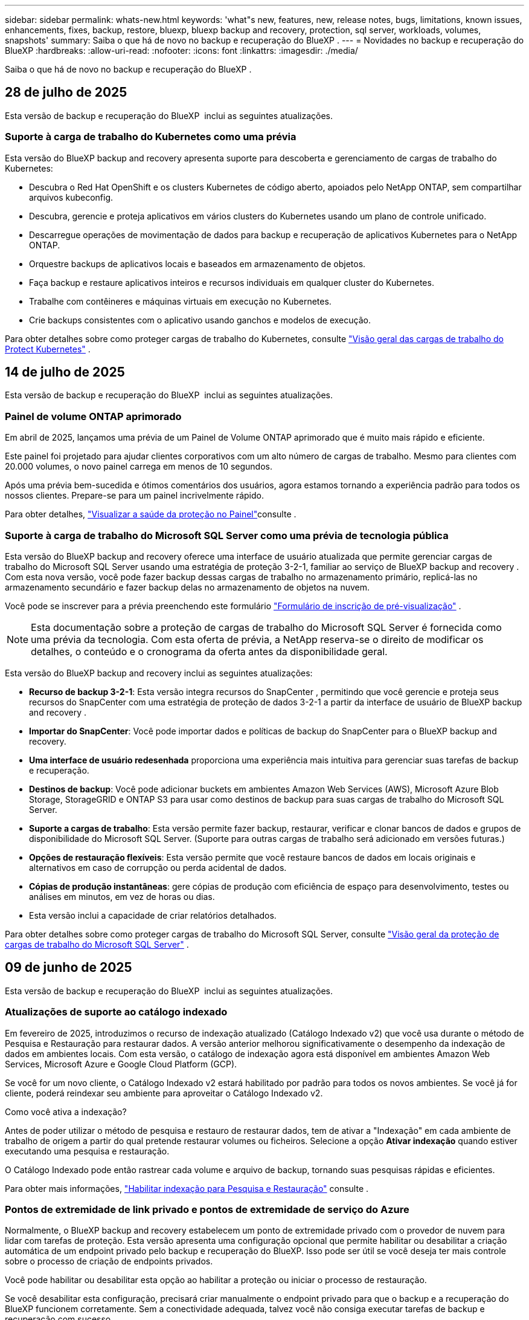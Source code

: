 ---
sidebar: sidebar 
permalink: whats-new.html 
keywords: 'what"s new, features, new, release notes, bugs, limitations, known issues, enhancements, fixes, backup, restore, bluexp, bluexp backup and recovery, protection, sql server, workloads, volumes, snapshots' 
summary: Saiba o que há de novo no backup e recuperação do BlueXP . 
---
= Novidades no backup e recuperação do BlueXP
:hardbreaks:
:allow-uri-read: 
:nofooter: 
:icons: font
:linkattrs: 
:imagesdir: ./media/


[role="lead"]
Saiba o que há de novo no backup e recuperação do BlueXP .



== 28 de julho de 2025

Esta versão de backup e recuperação do BlueXP  inclui as seguintes atualizações.



=== Suporte à carga de trabalho do Kubernetes como uma prévia

Esta versão do BlueXP backup and recovery apresenta suporte para descoberta e gerenciamento de cargas de trabalho do Kubernetes:

* Descubra o Red Hat OpenShift e os clusters Kubernetes de código aberto, apoiados pelo NetApp ONTAP, sem compartilhar arquivos kubeconfig.
* Descubra, gerencie e proteja aplicativos em vários clusters do Kubernetes usando um plano de controle unificado.
* Descarregue operações de movimentação de dados para backup e recuperação de aplicativos Kubernetes para o NetApp ONTAP.
* Orquestre backups de aplicativos locais e baseados em armazenamento de objetos.
* Faça backup e restaure aplicativos inteiros e recursos individuais em qualquer cluster do Kubernetes.
* Trabalhe com contêineres e máquinas virtuais em execução no Kubernetes.
* Crie backups consistentes com o aplicativo usando ganchos e modelos de execução.


Para obter detalhes sobre como proteger cargas de trabalho do Kubernetes, consulte  https://docs.netapp.com/us-en/bluexp-backup-recovery/br-use-kubernetes-protect-overview.html["Visão geral das cargas de trabalho do Protect Kubernetes"] .



== 14 de julho de 2025

Esta versão de backup e recuperação do BlueXP  inclui as seguintes atualizações.



=== Painel de volume ONTAP aprimorado

Em abril de 2025, lançamos uma prévia de um Painel de Volume ONTAP aprimorado que é muito mais rápido e eficiente.

Este painel foi projetado para ajudar clientes corporativos com um alto número de cargas de trabalho. Mesmo para clientes com 20.000 volumes, o novo painel carrega em menos de 10 segundos.

Após uma prévia bem-sucedida e ótimos comentários dos usuários, agora estamos tornando a experiência padrão para todos os nossos clientes. Prepare-se para um painel incrivelmente rápido.

Para obter detalhes, link:br-use-dashboard.html["Visualizar a saúde da proteção no Painel"]consulte .



=== Suporte à carga de trabalho do Microsoft SQL Server como uma prévia de tecnologia pública

Esta versão do BlueXP backup and recovery oferece uma interface de usuário atualizada que permite gerenciar cargas de trabalho do Microsoft SQL Server usando uma estratégia de proteção 3-2-1, familiar ao serviço de BlueXP backup and recovery . Com esta nova versão, você pode fazer backup dessas cargas de trabalho no armazenamento primário, replicá-las no armazenamento secundário e fazer backup delas no armazenamento de objetos na nuvem.

Você pode se inscrever para a prévia preenchendo este formulário  https://forms.office.com/pages/responsepage.aspx?id=oBEJS5uSFUeUS8A3RRZbOojtBW63mDRDv3ZK50MaTlJUNjdENllaVTRTVFJGSDQ2MFJIREcxN0EwQi4u&route=shorturl["Formulário de inscrição de pré-visualização"^] .


NOTE: Esta documentação sobre a proteção de cargas de trabalho do Microsoft SQL Server é fornecida como uma prévia da tecnologia. Com esta oferta de prévia, a NetApp reserva-se o direito de modificar os detalhes, o conteúdo e o cronograma da oferta antes da disponibilidade geral.

Esta versão do BlueXP backup and recovery inclui as seguintes atualizações:

* *Recurso de backup 3-2-1*: Esta versão integra recursos do SnapCenter , permitindo que você gerencie e proteja seus recursos do SnapCenter com uma estratégia de proteção de dados 3-2-1 a partir da interface de usuário de BlueXP backup and recovery .
* *Importar do SnapCenter*: Você pode importar dados e políticas de backup do SnapCenter para o BlueXP backup and recovery.
* *Uma interface de usuário redesenhada* proporciona uma experiência mais intuitiva para gerenciar suas tarefas de backup e recuperação.
* *Destinos de backup*: Você pode adicionar buckets em ambientes Amazon Web Services (AWS), Microsoft Azure Blob Storage, StorageGRID e ONTAP S3 para usar como destinos de backup para suas cargas de trabalho do Microsoft SQL Server.
* *Suporte a cargas de trabalho*: Esta versão permite fazer backup, restaurar, verificar e clonar bancos de dados e grupos de disponibilidade do Microsoft SQL Server. (Suporte para outras cargas de trabalho será adicionado em versões futuras.)
* *Opções de restauração flexíveis*: Esta versão permite que você restaure bancos de dados em locais originais e alternativos em caso de corrupção ou perda acidental de dados.
* *Cópias de produção instantâneas*: gere cópias de produção com eficiência de espaço para desenvolvimento, testes ou análises em minutos, em vez de horas ou dias.
* Esta versão inclui a capacidade de criar relatórios detalhados.


Para obter detalhes sobre como proteger cargas de trabalho do Microsoft SQL Server, consulte link:br-use-mssql-protect-overview.html["Visão geral da proteção de cargas de trabalho do Microsoft SQL Server"] .



== 09 de junho de 2025

Esta versão de backup e recuperação do BlueXP  inclui as seguintes atualizações.



=== Atualizações de suporte ao catálogo indexado

Em fevereiro de 2025, introduzimos o recurso de indexação atualizado (Catálogo Indexado v2) que você usa durante o método de Pesquisa e Restauração para restaurar dados. A versão anterior melhorou significativamente o desempenho da indexação de dados em ambientes locais. Com esta versão, o catálogo de indexação agora está disponível em ambientes Amazon Web Services, Microsoft Azure e Google Cloud Platform (GCP).

Se você for um novo cliente, o Catálogo Indexado v2 estará habilitado por padrão para todos os novos ambientes. Se você já for cliente, poderá reindexar seu ambiente para aproveitar o Catálogo Indexado v2.

.Como você ativa a indexação?
Antes de poder utilizar o método de pesquisa e restauro de restaurar dados, tem de ativar a "Indexação" em cada ambiente de trabalho de origem a partir do qual pretende restaurar volumes ou ficheiros. Selecione a opção *Ativar indexação* quando estiver executando uma pesquisa e restauração.

O Catálogo Indexado pode então rastrear cada volume e arquivo de backup, tornando suas pesquisas rápidas e eficientes.

Para obter mais informações, https://docs.netapp.com/us-en/bluexp-backup-recovery/prev-ontap-restore.html["Habilitar indexação para Pesquisa e Restauração"] consulte .



=== Pontos de extremidade de link privado e pontos de extremidade de serviço do Azure

Normalmente, o BlueXP backup and recovery estabelecem um ponto de extremidade privado com o provedor de nuvem para lidar com tarefas de proteção. Esta versão apresenta uma configuração opcional que permite habilitar ou desabilitar a criação automática de um endpoint privado pelo backup e recuperação do BlueXP. Isso pode ser útil se você deseja ter mais controle sobre o processo de criação de endpoints privados.

Você pode habilitar ou desabilitar esta opção ao habilitar a proteção ou iniciar o processo de restauração.

Se você desabilitar esta configuração, precisará criar manualmente o endpoint privado para que o backup e a recuperação do BlueXP funcionem corretamente. Sem a conectividade adequada, talvez você não consiga executar tarefas de backup e recuperação com sucesso.



=== Suporte para SnapMirror para ressincronização em nuvem no ONTAP S3

A versão anterior introduziu suporte para SnapMirror para Cloud Resync (SM-C Resync). O recurso otimiza a proteção de dados durante a migração de volumes em ambientes NetApp. Esta versão adiciona suporte para SM-C Resync no ONTAP S3, bem como em outros provedores compatíveis com S3, como Wasabi e MinIO.



=== Traga seu próprio bucket para o StorageGRID

Ao criar arquivos de backup no armazenamento de objetos para um ambiente de trabalho, por padrão, o BlueXP Backup and Recovery cria o contêiner (bucket ou conta de armazenamento) para os arquivos de backup na conta de armazenamento de objetos configurada. Anteriormente, era possível substituir isso e especificar seu próprio contêiner para Amazon S3, Azure Blob Storage e Google Cloud Storage. Com esta versão, agora você pode trazer seu próprio contêiner de armazenamento de objetos StorageGRID.

 https://docs.netapp.com/us-en/bluexp-backup-recovery/prev-ontap-protect-journey.html["Crie seu próprio contêiner de armazenamento de objetos"]Consulte .



== 13 de maio de 2025

Esta versão de backup e recuperação do BlueXP  inclui as seguintes atualizações.



=== Ressincronizar SnapMirror para Cloud para migrações de volume

O recurso Resync do SnapMirror para a nuvem simplifica a proteção e a continuidade dos dados durante migrações de volume em ambientes NetApp. Quando um volume é migrado usando a replicação lógica do SnapMirror (LRSE), de uma implantação de NetApp no local para outra ou para uma solução baseada em nuvem, como Cloud Volumes ONTAP ou Cloud Volumes Service, o SnapMirror para o Cloud Resync garante que os backups existentes na nuvem permaneçam intactos e operacionais.

Esse recurso elimina a necessidade de uma operação de re-linha de base demorada e intensiva em recursos, permitindo que as operações de backup continuem após a migração. Esse recurso é valioso em cenários de migração de carga de trabalho, compatível com FlexVols e FlexGroups, e está disponível a partir do ONTAP versão 9.16.1.

Ao manter a continuidade do backup nos ambientes, o SnapMirror to Cloud Resync aumenta a eficiência operacional e reduz a complexidade do gerenciamento de dados em várias nuvens híbridas e em várias nuvens.

Para obter detalhes sobre como executar a operação ressincronizada, https://docs.netapp.com/us-en/bluexp-backup-recovery/prev-ontap-migrate-resync.html["Migre volumes usando o SnapMirror para o Cloud Resync"]consulte .



=== Suporte para armazenamento de objetos MinIO de terceiros (Preview)

Agora, o backup e a recuperação do BlueXP  estendem seu suporte a armazenamentos de objetos de terceiros, com foco principal no MinIO. Este novo recurso de visualização permite que você aproveite qualquer armazenamento de objetos compatível com S3 para suas necessidades de backup e recuperação.

Com esta versão de visualização, esperamos garantir uma integração robusta com lojas de objetos de terceiros antes que toda a funcionalidade seja implementada. Você é encorajado a explorar esta nova capacidade e fornecer feedback para ajudar a melhorar o serviço.


IMPORTANT: Este recurso não deve ser usado na produção.

*Limitações do modo de visualização*

Embora esse recurso esteja na visualização, há certas limitações:

* Bring Your own Bucket (BYOB) não é suportado.
* A ativação do DataLock na política não é suportada.
* A ativação do modo de arquivamento na política não é suportada.
* Somente ambientes ONTAP locais são compatíveis.
* O MetroCluster não é suportado.
* As opções para habilitar a criptografia no nível do bucket não são suportadas.


*Introdução*

Para começar a usar esse recurso de pré-visualização, você deve habilitar um sinalizador no conetor BlueXP . Em seguida, você pode inserir os detalhes de conexão do seu armazenamento de objetos de terceiros MinIO no fluxo de trabalho de proteção escolhendo *armazenamento de objetos compatível com terceiros* na seção de backup.



== 16 de abril de 2025

Esta versão de backup e recuperação do BlueXP  inclui as seguintes atualizações.



=== Melhorias na IU

Esta versão melhora sua experiência simplificando a interface:

* A remoção da coluna agregada das tabelas volumes, juntamente com as colunas Política de snapshot, Política de backup e Política de replicação da tabela volume no Painel V2, resulta em um layout mais simplificado.
* A exclusão de ambientes de trabalho não ativados da lista suspensa torna a interface menos organizada, a navegação mais eficiente e o carregamento mais rápido.
* Enquanto a classificação na coluna Tags está desativada, você ainda pode visualizar as tags, garantindo que informações importantes permaneçam facilmente acessíveis.
* A remoção de etiquetas nos ícones de proteção contribui para uma aparência mais limpa e diminui o tempo de carregamento.
* Durante o processo de ativação do ambiente de trabalho, uma caixa de diálogo exibe um ícone de carregamento para fornecer feedback até que o processo de descoberta esteja concluído, aumentando a transparência e a confiança nas operações do sistema.




=== Painel de controlo de volume melhorado (pré-visualização)

O Painel de volume agora é carregado em menos de 10 segundos, fornecendo uma interface muito mais rápida e eficiente. Esta versão de pré-visualização está disponível para clientes selecionados, oferecendo-lhes uma visão antecipada dessas melhorias.



=== Suporte para armazenamento de objetos Wasabi de terceiros (Preview)

O backup e a recuperação do BlueXP  agora estendem seu suporte a armazenamentos de objetos de terceiros com foco principal no Wasabi. Este novo recurso de visualização permite que você aproveite qualquer armazenamento de objetos compatível com S3 para suas necessidades de backup e recuperação.



==== Introdução ao Wasabi

Para começar a usar o armazenamento de terceiros como um armazenamento de objetos, você deve habilitar um sinalizador no BlueXP  Connector. Em seguida, você pode inserir os detalhes de conexão do seu armazenamento de objetos de terceiros e integrá-los aos fluxos de trabalho de backup e recuperação.

.Passos
. SSH em seu conetor.
. Vá para o contentor do servidor cbs de backup e recuperação do BlueXP :
+
[listing]
----
docker exec -it cloudmanager_cbs sh
----
. Abra o `default.json` arquivo dentro `config` da pasta via VIM ou qualquer outro editor:
+
[listing]
----
vi default.json
----
.  `allow-s3-compatible`Modificar : false para `allow-s3-compatible`: true.
. Salve as alterações.
. Saia do recipiente.
. Reinicie o contentor do servidor cbs de backup e recuperação do BlueXP .


.Resultado
Depois que o contentor estiver LIGADO novamente, abra a IU de backup e recuperação do BlueXP . Ao iniciar um backup ou editar uma estratégia de backup, você verá o novo provedor "compatível com S3" listado junto com outros provedores de backup da AWS, Microsoft Azure, Google Cloud, StorageGRID e ONTAP S3.



==== Limitações do modo de visualização

Embora esse recurso esteja na visualização, considere as seguintes limitações:

* Bring Your own Bucket (BYOB) não é suportado.
* A ativação do DataLock em uma política não é suportada.
* A ativação do modo de arquivamento em uma política não é suportada.
* Somente ambientes ONTAP locais são compatíveis.
* O MetroCluster não é suportado.
* As opções para habilitar a criptografia no nível do bucket não são suportadas.


Durante essa visualização, recomendamos que você explore esse novo recurso e forneça feedback sobre a integração com armazenamentos de objetos de terceiros antes que a funcionalidade completa seja implementada.



== 17 de março de 2025

Esta versão de backup e recuperação do BlueXP  inclui as seguintes atualizações.



=== Navegação de instantâneos SMB

Esta atualização de backup e recuperação do BlueXP  resolveu um problema que impedia os clientes de navegar em snapshots locais em um ambiente SMB.



=== Atualização de ambiente do AWS GovCloud

Essa atualização de backup e recuperação do BlueXP  corrigiu um problema que impedia a interface do usuário de se conetar a um ambiente AWS GovCloud devido a erros de certificado TLS. O problema foi resolvido usando o nome do host do conetor BlueXP  em vez do endereço IP.



=== Limites de retenção da política de backup

Anteriormente, a IU de backup e recuperação do BlueXP  limitava os backups a 999 cópias, enquanto a CLI permitia mais. Agora, você pode anexar até 4.000 volumes a uma política de backup e incluir volumes 1.018 não anexados a uma política de backup. Esta atualização inclui validações adicionais que impedem a superação desses limites.



=== Ressincronizar a nuvem da SnapMirror

Essa atualização garante que o ressync do SnapMirror Cloud não possa ser iniciado a partir do backup e recuperação do BlueXP  para versões ONTAP não suportadas depois que uma relação do SnapMirror for excluída.



== 21 de fevereiro de 2025

Esta versão de backup e recuperação do BlueXP  inclui as seguintes atualizações.



=== Indexação de alto desempenho

O backup e a recuperação do BlueXP  introduz um recurso de indexação atualizado que torna a indexação de dados no ambiente de trabalho de origem mais eficiente. O novo recurso de indexação inclui atualizações para a interface do usuário, melhor desempenho do método de pesquisa e restauração de dados, atualizações para recursos de pesquisa global e melhor escalabilidade.

Aqui está um detalhamento das melhorias:

* *Consolidação de pastas*: A versão atualizada agrupa as pastas usando nomes que incluem identificadores específicos, tornando o processo de indexação mais suave.
* *Compactação de arquivos Parquet*: A versão atualizada reduz o número de arquivos usados para indexar cada volume, simplificando o processo e eliminando a necessidade de um banco de dados extra.
* *Escale-out com mais sessões*: A nova versão adiciona mais sessões para lidar com tarefas de indexação, acelerando o processo.
* *Suporte para vários contentores de índice*: A nova versão usa vários contentores para gerenciar e distribuir melhor as tarefas de indexação.
* *Fluxo de trabalho de índice dividido*: A nova versão divide o processo de indexação em duas partes, aumentando a eficiência.
* *Melhoria da simultaneidade*: A nova versão permite excluir ou mover diretórios ao mesmo tempo, acelerando o processo de indexação.


.Quem se beneficia desta funcionalidade?
O novo recurso de indexação está disponível para todos os novos clientes.

.Como você ativa a indexação?
Antes de poder utilizar o método de pesquisa e restauro de restaurar dados, tem de ativar a "Indexação" em cada ambiente de trabalho de origem a partir do qual pretende restaurar volumes ou ficheiros. Isso permite que o Catálogo indexado acompanhe cada volume e cada arquivo de backup, tornando suas pesquisas rápidas e eficientes.

Ative a indexação no ambiente de trabalho de origem selecionando a opção "Ativar indexação" quando estiver a efetuar uma pesquisa e restauro.

Para obter mais informações, consulte a documentação https://docs.netapp.com/us-en/bluexp-backup-recovery/prev-ontap-restore.html["Como restaurar dados do ONTAP usando pesquisar  Restaurar"].

.Escala suportada
O novo recurso de indexação suporta o seguinte:

* Eficiência de pesquisa global em menos de 3 minutos
* Até 5 bilhões de arquivos
* Até 5000 volumes por cluster
* Até 100K instantâneos por volume
* O tempo máximo para indexação da linha de base é inferior a 7 dias. O tempo real irá variar dependendo do seu ambiente.




=== Melhorias de desempenho de pesquisa global

Esta versão também inclui melhorias no desempenho de pesquisa global. Agora você verá indicadores de progresso e resultados de pesquisa mais detalhados, incluindo a contagem de arquivos e o tempo necessário para a pesquisa. Os contentores dedicados para pesquisa e indexação garantem que as pesquisas globais sejam concluídas em menos de cinco minutos.

Observe estas considerações relacionadas à pesquisa global:

* O novo índice não é executado em instantâneos rotulados como por hora.
* O novo recurso de indexação funciona apenas em snapshots no FlexVols e não em snapshots no FlexGroups.




== 13 de fevereiro de 2025

Esta versão de backup e recuperação do BlueXP  inclui as seguintes atualizações.



=== Versão prévia do BlueXP backup and recovery

Esta versão de pré-visualização do BlueXP backup and recovery fornece uma interface de usuário atualizada que permite gerenciar cargas de trabalho do Microsoft SQL Server usando uma estratégia de proteção 3-2-1, familiar no serviço de BlueXP backup and recovery . Com esta nova versão, você pode fazer backup dessas cargas de trabalho no armazenamento primário, replicá-las no armazenamento secundário e fazer backup delas no armazenamento de objetos na nuvem.


NOTE: Esta documentação é fornecida como uma prévia da tecnologia. Com esta oferta de pré-visualização, a NetApp reserva-se o direito de modificar os detalhes, o conteúdo e o cronograma da oferta antes da Disponibilidade Geral.

Esta versão do BlueXP backup and recovery Preview 2025 inclui as seguintes atualizações.

* Uma interface de usuário redesenhada que oferece uma experiência mais intuitiva para gerenciar suas tarefas de backup e recuperação.
* A versão de visualização permite que você faça backup e restaure bancos de dados do Microsoft SQL Server. (Suporte para outras cargas de trabalho será adicionado em versões futuras.)
* Esta versão integra os recursos do SnapCenter , permitindo que você gerencie e proteja seus recursos do SnapCenter com uma estratégia de proteção de dados 3-2-1 a partir da interface de usuário de BlueXP backup and recovery .
* Esta versão permite que você importe cargas de trabalho do SnapCenter para o BlueXP backup and recovery.




== 22 de novembro de 2024

Esta versão de backup e recuperação do BlueXP  inclui as seguintes atualizações.



=== Modos de proteção SnapLock Compliance e SnapLock Enterprise

Agora, o backup e a recuperação do BlueXP  podem fazer backup de volumes no local do FlexVol e do FlexGroup configurados com os modos de proteção SnapLock Compliance ou SnapLock Enterprise. Os clusters precisam estar executando o ONTAP 9.14 ou superior para esse suporte. O backup de volumes do FlexVol usando o modo SnapLock Enterprise tem sido suportado desde a versão 9.11.1 do ONTAP. As versões anteriores do ONTAP não oferecem suporte para fazer backup de volumes de proteção SnapLock.

Consulte a lista completa de volumes suportados no https://docs.netapp.com/us-en/bluexp-backup-recovery/concept-backup-to-cloud.html["Saiba mais sobre o backup e a recuperação do BlueXP "].



=== Indexação para processo de pesquisa e restauração na página volumes

Antes de poder utilizar a Pesquisa e Restauro, tem de ativar a "Indexação" em cada ambiente de trabalho de origem a partir do qual pretende restaurar os dados de volume. Isso permite que o Catálogo indexado acompanhe os arquivos de backup para cada volume. A página volumes agora mostra o status da indexação:

* Indexado: Os volumes foram indexados.
* Em curso
* Não indexado
* Indexação em pausa
* Erro
* Não ativado




== 27 de setembro de 2024

Esta versão de backup e recuperação do BlueXP  inclui as seguintes atualizações.



=== Suporte a Podman no RHEL 8 ou 9 com Browse and Restore

O backup e a recuperação do BlueXP  agora suportam restaurações de arquivos e pastas no Red Hat Enterprise Linux (RHEL) versões 8 e 9 usando o mecanismo Podman. Isso se aplica ao método de pesquisa e restauração de backup e recuperação do BlueXP .

O BlueXP  Connector versão 3.9.40 suporta determinadas versões do Red Hat Enterprise Linux versões 8 e 9 para qualquer instalação manual do software Connector em um host RHEL 8 ou 9, independentemente do local, além dos sistemas operacionais mencionados no https://docs.netapp.com/us-en/bluexp-setup-admin/task-prepare-private-mode.html#step-3-review-host-requirements["requisitos de host"^] . Essas novas versões RHEL requerem o mecanismo Podman em vez do mecanismo Docker. Anteriormente, o backup e a recuperação do BlueXP  tinham duas limitações ao usar o motor Podman. Estas limitações foram removidas.

https://docs.netapp.com/us-en/bluexp-backup-recovery/prev-ontap-restore.html["Saiba mais sobre como restaurar dados do ONTAP a partir de arquivos de backup"].



=== A indexação mais rápida do catálogo melhora a Pesquisa e a Restauração

Esta versão inclui um índice de catálogo melhorado que completa a indexação da linha de base muito mais rápido. A indexação mais rápida permite que você use o recurso Pesquisa e Restauração mais rapidamente.

https://docs.netapp.com/us-en/bluexp-backup-recovery/prev-ontap-restore.html["Saiba mais sobre como restaurar dados do ONTAP a partir de arquivos de backup"].
